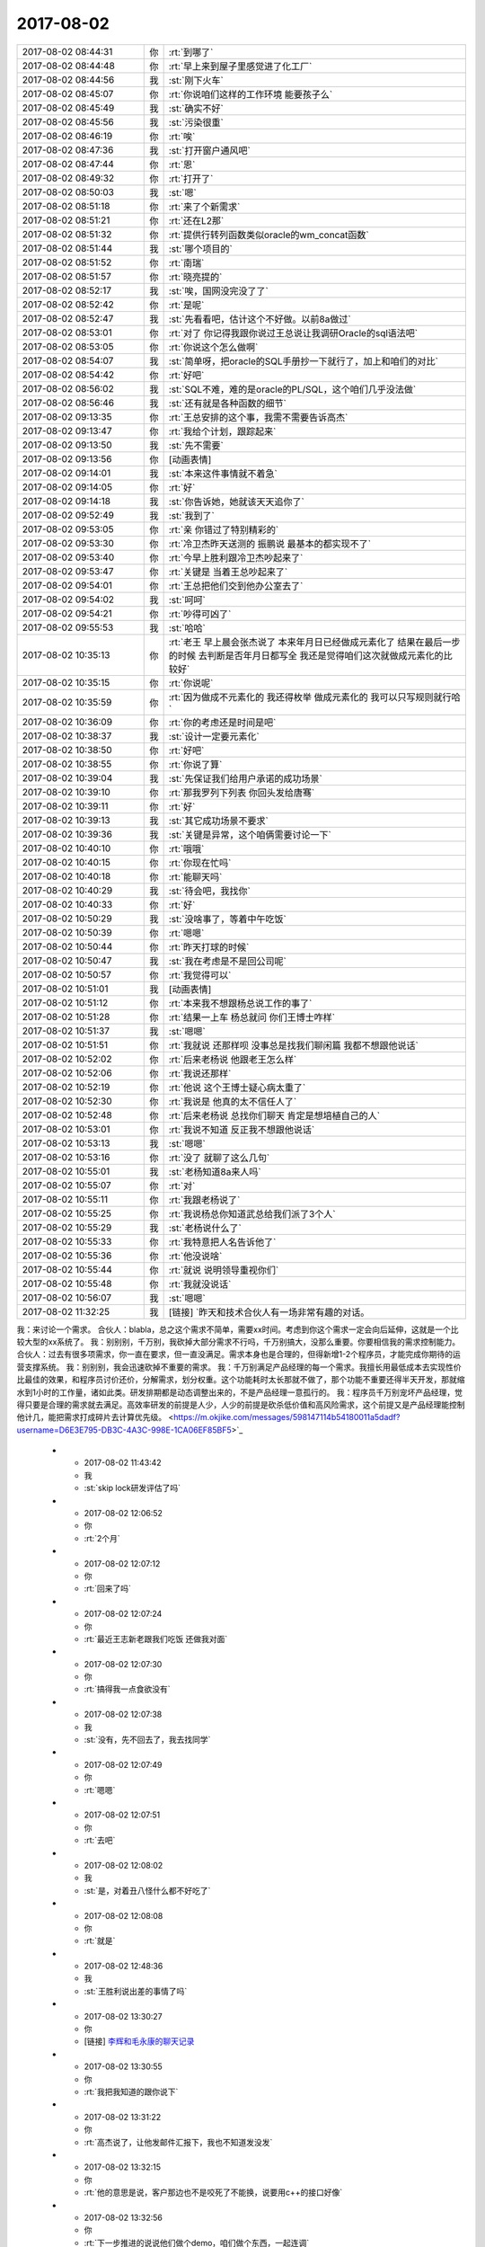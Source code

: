 2017-08-02
-------------

.. list-table::
   :widths: 25, 1, 60

   * - 2017-08-02 08:44:31
     - 你
     - :rt:`到哪了`
   * - 2017-08-02 08:44:48
     - 你
     - :rt:`早上来到屋子里感觉进了化工厂`
   * - 2017-08-02 08:44:56
     - 我
     - :st:`刚下火车`
   * - 2017-08-02 08:45:07
     - 你
     - :rt:`你说咱们这样的工作环境 能要孩子么`
   * - 2017-08-02 08:45:49
     - 我
     - :st:`确实不好`
   * - 2017-08-02 08:45:56
     - 我
     - :st:`污染很重`
   * - 2017-08-02 08:46:19
     - 你
     - :rt:`唉`
   * - 2017-08-02 08:47:36
     - 我
     - :st:`打开窗户通风吧`
   * - 2017-08-02 08:47:44
     - 你
     - :rt:`恩`
   * - 2017-08-02 08:49:32
     - 你
     - :rt:`打开了`
   * - 2017-08-02 08:50:03
     - 我
     - :st:`嗯`
   * - 2017-08-02 08:51:18
     - 你
     - :rt:`来了个新需求`
   * - 2017-08-02 08:51:21
     - 你
     - :rt:`还在L2那`
   * - 2017-08-02 08:51:32
     - 你
     - :rt:`提供行转列函数类似oracle的wm_concat函数`
   * - 2017-08-02 08:51:44
     - 我
     - :st:`哪个项目的`
   * - 2017-08-02 08:51:52
     - 你
     - :rt:`南瑞`
   * - 2017-08-02 08:51:57
     - 你
     - :rt:`晓亮提的`
   * - 2017-08-02 08:52:17
     - 我
     - :st:`唉，国网没完没了了`
   * - 2017-08-02 08:52:42
     - 你
     - :rt:`是呢`
   * - 2017-08-02 08:52:47
     - 我
     - :st:`先看看吧，估计这个不好做。以前8a做过`
   * - 2017-08-02 08:53:01
     - 你
     - :rt:`对了 你记得我跟你说过王总说让我调研Oracle的sql语法吧`
   * - 2017-08-02 08:53:05
     - 你
     - :rt:`你说这个怎么做啊`
   * - 2017-08-02 08:54:07
     - 我
     - :st:`简单呀，把oracle的SQL手册抄一下就行了，加上和咱们的对比`
   * - 2017-08-02 08:54:42
     - 你
     - :rt:`好吧`
   * - 2017-08-02 08:56:02
     - 我
     - :st:`SQL不难，难的是oracle的PL/SQL，这个咱们几乎没法做`
   * - 2017-08-02 08:56:46
     - 我
     - :st:`还有就是各种函数的细节`
   * - 2017-08-02 09:13:35
     - 你
     - :rt:`王总安排的这个事，我需不需要告诉高杰`
   * - 2017-08-02 09:13:47
     - 你
     - :rt:`我给个计划，跟踪起来`
   * - 2017-08-02 09:13:50
     - 我
     - :st:`先不需要`
   * - 2017-08-02 09:13:56
     - 你
     - [动画表情]
   * - 2017-08-02 09:14:01
     - 我
     - :st:`本来这件事情就不着急`
   * - 2017-08-02 09:14:05
     - 你
     - :rt:`好`
   * - 2017-08-02 09:14:18
     - 我
     - :st:`你告诉她，她就该天天追你了`
   * - 2017-08-02 09:52:49
     - 我
     - :st:`我到了`
   * - 2017-08-02 09:53:05
     - 你
     - :rt:`亲 你错过了特别精彩的`
   * - 2017-08-02 09:53:30
     - 你
     - :rt:`冷卫杰昨天送测的 振鹏说 最基本的都实现不了`
   * - 2017-08-02 09:53:40
     - 你
     - :rt:`今早上胜利跟冷卫杰吵起来了`
   * - 2017-08-02 09:53:47
     - 你
     - :rt:`关键是 当着王总吵起来了`
   * - 2017-08-02 09:54:01
     - 你
     - :rt:`王总把他们交到他办公室去了`
   * - 2017-08-02 09:54:02
     - 我
     - :st:`呵呵`
   * - 2017-08-02 09:54:21
     - 你
     - :rt:`吵得可凶了`
   * - 2017-08-02 09:55:53
     - 我
     - :st:`哈哈`
   * - 2017-08-02 10:35:13
     - 你
     - :rt:`老王 早上晨会张杰说了 本来年月日已经做成元素化了 结果在最后一步的时候 去判断是否年月日都写全 我还是觉得咱们这次就做成元素化的比较好`
   * - 2017-08-02 10:35:15
     - 你
     - :rt:`你说呢`
   * - 2017-08-02 10:35:59
     - 你
     - :rt:`因为做成不元素化的 我还得枚举 做成元素化的 我可以只写规则就行哈`
   * - 2017-08-02 10:36:09
     - 你
     - :rt:`你的考虑还是时间是吧`
   * - 2017-08-02 10:38:37
     - 我
     - :st:`设计一定要元素化`
   * - 2017-08-02 10:38:50
     - 你
     - :rt:`好吧`
   * - 2017-08-02 10:38:55
     - 你
     - :rt:`你说了算`
   * - 2017-08-02 10:39:04
     - 我
     - :st:`先保证我们给用户承诺的成功场景`
   * - 2017-08-02 10:39:10
     - 你
     - :rt:`那我罗列下列表 你回头发给唐骞`
   * - 2017-08-02 10:39:11
     - 你
     - :rt:`好`
   * - 2017-08-02 10:39:13
     - 我
     - :st:`其它成功场景不要求`
   * - 2017-08-02 10:39:36
     - 我
     - :st:`关键是异常，这个咱俩需要讨论一下`
   * - 2017-08-02 10:40:10
     - 你
     - :rt:`哦哦`
   * - 2017-08-02 10:40:15
     - 你
     - :rt:`你现在忙吗`
   * - 2017-08-02 10:40:18
     - 你
     - :rt:`能聊天吗`
   * - 2017-08-02 10:40:29
     - 我
     - :st:`待会吧，我找你`
   * - 2017-08-02 10:40:33
     - 你
     - :rt:`好`
   * - 2017-08-02 10:50:29
     - 我
     - :st:`没啥事了，等着中午吃饭`
   * - 2017-08-02 10:50:39
     - 你
     - :rt:`嗯嗯`
   * - 2017-08-02 10:50:44
     - 你
     - :rt:`昨天打球的时候`
   * - 2017-08-02 10:50:47
     - 我
     - :st:`我在考虑是不是回公司呢`
   * - 2017-08-02 10:50:57
     - 你
     - :rt:`我觉得可以`
   * - 2017-08-02 10:51:01
     - 我
     - [动画表情]
   * - 2017-08-02 10:51:12
     - 你
     - :rt:`本来我不想跟杨总说工作的事了`
   * - 2017-08-02 10:51:28
     - 你
     - :rt:`结果一上车 杨总就问 你们王博士咋样`
   * - 2017-08-02 10:51:37
     - 我
     - :st:`嗯嗯`
   * - 2017-08-02 10:51:51
     - 你
     - :rt:`我就说 还那样呗 没事总是找我们聊闲篇 我都不想跟他说话`
   * - 2017-08-02 10:52:02
     - 你
     - :rt:`后来老杨说 他跟老王怎么样`
   * - 2017-08-02 10:52:06
     - 你
     - :rt:`我说还那样`
   * - 2017-08-02 10:52:19
     - 你
     - :rt:`他说 这个王博士疑心病太重了`
   * - 2017-08-02 10:52:30
     - 你
     - :rt:`我说是 他真的太不信任人了`
   * - 2017-08-02 10:52:48
     - 你
     - :rt:`后来老杨说 总找你们聊天 肯定是想培植自己的人`
   * - 2017-08-02 10:53:01
     - 你
     - :rt:`我说不知道 反正我不想跟他说话`
   * - 2017-08-02 10:53:13
     - 我
     - :st:`嗯嗯`
   * - 2017-08-02 10:53:16
     - 你
     - :rt:`没了 就聊了这么几句`
   * - 2017-08-02 10:55:01
     - 我
     - :st:`老杨知道8a来人吗`
   * - 2017-08-02 10:55:07
     - 你
     - :rt:`对`
   * - 2017-08-02 10:55:11
     - 你
     - :rt:`我跟老杨说了`
   * - 2017-08-02 10:55:25
     - 你
     - :rt:`我说杨总你知道武总给我们派了3个人`
   * - 2017-08-02 10:55:29
     - 我
     - :st:`老杨说什么了`
   * - 2017-08-02 10:55:33
     - 你
     - :rt:`我特意把人名告诉他了`
   * - 2017-08-02 10:55:36
     - 你
     - :rt:`他没说啥`
   * - 2017-08-02 10:55:44
     - 你
     - :rt:`就说 说明领导重视你们`
   * - 2017-08-02 10:55:48
     - 你
     - :rt:`我就没说话`
   * - 2017-08-02 10:56:07
     - 我
     - :st:`嗯嗯`
   * - 2017-08-02 11:32:25
     - 我
     - [链接] `昨天和技术合伙人有一场非常有趣的对话。
我：来讨论一个需求。
合伙人：blabla，总之这个需求不简单，需要xx时间。考虑到你这个需求一定会向后延伸，这就是一个比较大型的xx系统了。
我：别别别，千万别，我砍掉大部分需求不行吗，千万别搞大，没那么重要。你要相信我的需求控制能力。
合伙人：过去有很多项需求，你一直在要求，但一直没满足。需求本身也是合理的，但得新增1-2个程序员，才能完成你期待的运营支撑系统。
我：别别别，我会迅速砍掉不重要的需求。
我：千万别满足产品经理的每一个需求。我擅长用最低成本去实现性价比最佳的效果，和程序员讨价还价，分解需求，划分权重。这个功能耗时太长那就不做了，那个功能不重要还得半天开发，那就缩水到1小时的工作量，诸如此类。研发排期都是动态调整出来的，不是产品经理一意孤行的。
我：程序员千万别宠坏产品经理，觉得只要是合理的需求就去满足。高效率研发的前提是人少，人少的前提是砍杀低价值和高风险需求，这个前提又是产品经理能控制他计几，能把需求打成碎片去计算优先级。 <https://m.okjike.com/messages/598147114b54180011a5dadf?username=D6E3E795-DB3C-4A3C-998E-1CA06EF85BF5>`_
   * - 2017-08-02 11:43:42
     - 我
     - :st:`skip lock研发评估了吗`
   * - 2017-08-02 12:06:52
     - 你
     - :rt:`2个月`
   * - 2017-08-02 12:07:12
     - 你
     - :rt:`回来了吗`
   * - 2017-08-02 12:07:24
     - 你
     - :rt:`最近王志新老跟我们吃饭 还做我对面`
   * - 2017-08-02 12:07:30
     - 你
     - :rt:`搞得我一点食欲没有`
   * - 2017-08-02 12:07:38
     - 我
     - :st:`没有，先不回去了，我去找同学`
   * - 2017-08-02 12:07:49
     - 你
     - :rt:`嗯嗯`
   * - 2017-08-02 12:07:51
     - 你
     - :rt:`去吧`
   * - 2017-08-02 12:08:02
     - 我
     - :st:`是，对着丑八怪什么都不好吃了`
   * - 2017-08-02 12:08:08
     - 你
     - :rt:`就是`
   * - 2017-08-02 12:48:36
     - 我
     - :st:`王胜利说出差的事情了吗`
   * - 2017-08-02 13:30:27
     - 你
     - [链接] `李辉和毛永康的聊天记录 <https://support.weixin.qq.com/cgi-bin/mmsupport-bin/readtemplate?t=page/favorite_record__w_unsupport>`_
   * - 2017-08-02 13:30:55
     - 你
     - :rt:`我把我知道的跟你说下`
   * - 2017-08-02 13:31:22
     - 你
     - :rt:`高杰说了，让他发邮件汇报下，我也不知道发没发`
   * - 2017-08-02 13:32:15
     - 你
     - :rt:`他的意思是说，客户那边也不是咬死了不能换，说要用c++的接口好像`
   * - 2017-08-02 13:32:56
     - 你
     - :rt:`下一步推进的说说他们做个demo，咱们做个东西，一起连调`
   * - 2017-08-02 13:33:13
     - 你
     - :rt:`用户那边用的sql都特别简单`
   * - 2017-08-02 13:33:30
     - 你
     - :rt:`就是增删改`
   * - 2017-08-02 13:34:17
     - 你
     - :rt:`用户用的是win7 64位版本，看发哪个版本给他们`
   * - 2017-08-02 13:34:21
     - 我
     - :st:`嗯嗯`
   * - 2017-08-02 13:34:34
     - 你
     - :rt:`他应该会汇报的`
   * - 2017-08-02 13:34:47
     - 我
     - :st:`好的`
   * - 2017-08-02 13:35:07
     - 你
     - :rt:`还说时间是一个月左右，我问他他承诺了没有，他说的模棱两可`
   * - 2017-08-02 13:35:39
     - 你
     - :rt:`没提oo4o以及gci的啥事情`
   * - 2017-08-02 13:35:49
     - 你
     - :rt:`所以我也没听懂`
   * - 2017-08-02 13:37:58
     - 我
     - :st:`没事，就是派谁做的问题，一个月差不多`
   * - 2017-08-02 13:38:13
     - 我
     - :st:`现在就是没人做，而且需要出差`
   * - 2017-08-02 13:39:09
     - 我
     - :st:`中车modbus的事情有人提吗`
   * - 2017-08-02 13:39:24
     - 你
     - :rt:`没有`
   * - 2017-08-02 13:39:29
     - 我
     - :st:`👌`
   * - 2017-08-02 13:39:33
     - 你
     - :rt:`他没说出差`
   * - 2017-08-02 13:39:37
     - 我
     - :st:`那就没啥事了`
   * - 2017-08-02 13:40:35
     - 你
     - :rt:`8a的人过来了`
   * - 2017-08-02 13:42:44
     - 我
     - :st:`嗯嗯`
   * - 2017-08-02 13:42:51
     - 我
     - :st:`坐哪了`
   * - 2017-08-02 13:43:00
     - 你
     - :rt:`不知道`
   * - 2017-08-02 13:43:07
     - 你
     - :rt:`没注意`
   * - 2017-08-02 13:43:12
     - 我
     - :st:`嗯`
   * - 2017-08-02 13:45:07
     - 我
     - :st:`你还在测to date吗`
   * - 2017-08-02 13:46:07
     - 你
     - :rt:`不测了啊`
   * - 2017-08-02 13:46:49
     - 我
     - :st:`聊会天吧`
   * - 2017-08-02 13:52:19
     - 你
     - :rt:`好啊`
   * - 2017-08-02 13:52:31
     - 你
     - :rt:`聊会吧`
   * - 2017-08-02 13:52:53
     - 你
     - :rt:`刚才老冷找我问问题了`
   * - 2017-08-02 13:54:10
     - 我
     - :st:`嗯嗯`
   * - 2017-08-02 13:54:21
     - 你
     - :rt:`你不是去你同学那了`
   * - 2017-08-02 13:54:27
     - 我
     - [链接] `人可以刻意选择欢乐 <http://mp.weixin.qq.com/s?__biz=MzAxNDU3MzI5OA==&mid=2651964765&idx=1&sn=69d74f243d819d5cc2288941f224d089&chksm=80742ec0b703a7d6eb32c902d791fe5ef30df3d5be81a18faed6a0384c29a758063f21d54677&scene=0#rd>`_
   * - 2017-08-02 13:54:28
     - 我
     - :st:`你看看这个`
   * - 2017-08-02 13:54:41
     - 我
     - :st:`地铁上呢`
   * - 2017-08-02 13:56:21
     - 你
     - :rt:`恩 看完了`
   * - 2017-08-02 13:57:31
     - 我
     - :st:`先说你觉得他说的有理吗`
   * - 2017-08-02 13:58:59
     - 你
     - :rt:`有道理`
   * - 2017-08-02 14:00:21
     - 我
     - :st:`嗯嗯，其实她说的就是中国古典哲学里面强调的东西`
   * - 2017-08-02 14:00:32
     - 你
     - :rt:`是吧`
   * - 2017-08-02 14:00:39
     - 我
     - :st:`重思想轻欲望`
   * - 2017-08-02 14:00:44
     - 你
     - :rt:`恩`
   * - 2017-08-02 14:00:51
     - 你
     - :rt:`欲望没有止境`
   * - 2017-08-02 14:01:02
     - 我
     - :st:`是`
   * - 2017-08-02 14:01:26
     - 你
     - :rt:`所以不看透欲望必然成为欲望的奴隶`
   * - 2017-08-02 14:01:33
     - 我
     - :st:`没错`
   * - 2017-08-02 14:01:52
     - 你
     - :rt:`我知道你发我这篇文章想教我什么`
   * - 2017-08-02 14:02:01
     - 我
     - :st:`你说说`
   * - 2017-08-02 14:02:02
     - 你
     - :rt:`你让我做瑜伽`
   * - 2017-08-02 14:02:09
     - 我
     - :st:`哈哈，不是啦`
   * - 2017-08-02 14:02:19
     - 你
     - :rt:`不是 不是`
   * - 2017-08-02 14:02:21
     - 你
     - :rt:`我没说完呢`
   * - 2017-08-02 14:02:25
     - 我
     - :st:`嗯嗯`
   * - 2017-08-02 14:03:18
     - 你
     - :rt:`你是想让我体验一下精神世界`
   * - 2017-08-02 14:03:32
     - 你
     - :rt:`弱化一切身体触觉`
   * - 2017-08-02 14:03:38
     - 我
     - :st:`嗯`
   * - 2017-08-02 14:03:42
     - 你
     - :rt:`把精神集中到精神上`
   * - 2017-08-02 14:04:08
     - 我
     - :st:`嗯`
   * - 2017-08-02 14:04:12
     - 你
     - :rt:`这样做的极限结果我给你举几个例子`
   * - 2017-08-02 14:04:18
     - 我
     - :st:`好呀`
   * - 2017-08-02 14:04:29
     - 你
     - :rt:`比如天气特别热 或者身体由于创伤很疼`
   * - 2017-08-02 14:05:23
     - 你
     - :rt:`如果能够把自己进去瑜伽的状态 或者是冥想的状态 我就成了他我 触觉就变得没有那么清晰`
   * - 2017-08-02 14:05:31
     - 你
     - :rt:`至少可以减轻点痛苦吧`
   * - 2017-08-02 14:05:36
     - 我
     - :st:`嗯嗯`
   * - 2017-08-02 14:06:07
     - 你
     - :rt:`还有就是 把我变成他我 可以帮助我找第三者视角`
   * - 2017-08-02 14:06:30
     - 我
     - :st:`嗯嗯`
   * - 2017-08-02 14:06:42
     - 我
     - :st:`还有吗`
   * - 2017-08-02 14:07:30
     - 你
     - :rt:`没了`
   * - 2017-08-02 14:07:57
     - 我
     - :st:`嗯，基本上和你现在的认知程度相符`
   * - 2017-08-02 14:08:08
     - 我
     - :st:`我说说我看见的吧`
   * - 2017-08-02 14:08:13
     - 你
     - :rt:`好`
   * - 2017-08-02 14:08:27
     - 我
     - :st:`首先关注的是快乐`
   * - 2017-08-02 14:08:54
     - 我
     - :st:`其次是生活在精神领域`
   * - 2017-08-02 14:09:28
     - 我
     - :st:`也就是说在精神领域可以做自己喜欢的事情，从而给自己带来快乐`
   * - 2017-08-02 14:09:36
     - 你
     - :rt:`哦`
   * - 2017-08-02 14:10:06
     - 我
     - :st:`也正是因为从精神领域就可以获得快乐，从欲望获得快乐就不那么重要了`
   * - 2017-08-02 14:10:30
     - 我
     - :st:`这需要长期的修行`
   * - 2017-08-02 14:11:06
     - 我
     - :st:`你说的是这个在低维度的一个投影`
   * - 2017-08-02 14:11:57
     - 我
     - :st:`那种冥想的快乐你应该是体会过的`
   * - 2017-08-02 14:13:48
     - 你
     - :rt:`不是很清晰`
   * - 2017-08-02 14:14:36
     - 你
     - :rt:`你说通过满足欲望得到快乐的方式 为什么不好`
   * - 2017-08-02 14:15:02
     - 你
     - :rt:`无止境对吗`
   * - 2017-08-02 14:15:13
     - 你
     - :rt:`不受控`
   * - 2017-08-02 14:15:46
     - 我
     - :st:`对`
   * - 2017-08-02 14:16:07
     - 你
     - :rt:`而且并不是什么欲望都能得到满足`
   * - 2017-08-02 14:16:21
     - 我
     - :st:`没错`
   * - 2017-08-02 14:16:33
     - 你
     - :rt:`明白了`
   * - 2017-08-02 14:18:20
     - 我
     - :st:`满足欲望只能获得低级的快乐`
   * - 2017-08-02 14:19:25
     - 你
     - :rt:`低级怎么理解`
   * - 2017-08-02 14:21:12
     - 我
     - :st:`就像人的神经活动，低级的只能做一些简单的，高级的是复杂的`
   * - 2017-08-02 14:21:32
     - 你
     - :rt:`嗯嗯`
   * - 2017-08-02 14:21:52
     - 我
     - :st:`需求金字塔下面的就是低级的`
   * - 2017-08-02 14:21:57
     - 你
     - :rt:`恩`
   * - 2017-08-02 14:21:58
     - 你
     - :rt:`是`
   * - 2017-08-02 14:22:14
     - 你
     - :rt:`你看 王总喜欢别人拍马屁`
   * - 2017-08-02 14:22:38
     - 你
     - :rt:`因为拍马屁能够满足他受人尊重 认可的需求`
   * - 2017-08-02 14:22:43
     - 我
     - :st:`嗯`
   * - 2017-08-02 14:22:47
     - 你
     - :rt:`而你 就不需要`
   * - 2017-08-02 14:23:21
     - 你
     - :rt:`因为被人尊重 认可已经不会让你获得像他那么多的快乐`
   * - 2017-08-02 14:23:27
     - 我
     - :st:`是`
   * - 2017-08-02 14:23:33
     - 你
     - :rt:`你追求的是更高层次的快乐 对不对`
   * - 2017-08-02 14:23:54
     - 我
     - :st:`是的`
   * - 2017-08-02 14:24:12
     - 我
     - :st:`说说你吧，你现在追求的是什么快乐`
   * - 2017-08-02 14:24:39
     - 你
     - :rt:`我觉得 我还没有财务自由到只追求精神快乐的程度`
   * - 2017-08-02 14:25:11
     - 你
     - :rt:`我现在还是觉得 欲望能够满足 是件特别快乐 幸福的事`
   * - 2017-08-02 14:25:20
     - 我
     - :st:`哈哈，财务自由不是只追求精神快乐的前提。我也没有财务自由`
   * - 2017-08-02 14:25:28
     - 我
     - :st:`嗯嗯`
   * - 2017-08-02 14:25:29
     - 你
     - :rt:`哈哈`
   * - 2017-08-02 14:25:47
     - 你
     - :rt:`但是 我现在会用精神控制自己减轻痛苦`
   * - 2017-08-02 14:26:00
     - 你
     - :rt:`我从精神层面获得的快乐还是有限的`
   * - 2017-08-02 14:26:04
     - 我
     - :st:`嗯嗯`
   * - 2017-08-02 14:26:17
     - 你
     - :rt:`而且还会经历漫长的痛苦 才会获得一点点顿悟的快乐`
   * - 2017-08-02 14:26:35
     - 我
     - :st:`你现在还是被动的，把精神当成一种工具而不是道`
   * - 2017-08-02 14:26:43
     - 你
     - :rt:`等我顿悟了 发现 周围还是会有很多 比我早悟出这些道理的人`
   * - 2017-08-02 14:27:13
     - 你
     - :rt:`其实 换个角度想`
   * - 2017-08-02 14:27:54
     - 你
     - :rt:`本来我会发脾气 或者 悲伤 难过 愤怒的情绪 都变得平静 也是幸福的一种表现`
   * - 2017-08-02 14:28:14
     - 你
     - :rt:`而且我能看到我周围很多人 因为没有看透 依然悲伤 痛苦 愤怒`
   * - 2017-08-02 14:28:16
     - 你
     - :rt:`哈哈`
   * - 2017-08-02 14:28:30
     - 你
     - :rt:`昨天小宁 就找我了 跟他对象吵架了`
   * - 2017-08-02 14:29:41
     - 我
     - :st:`哦`
   * - 2017-08-02 15:08:43
     - 你
     - :rt:`这旭明咋搞得 PBC拖到现在`
   * - 2017-08-02 15:08:48
     - 你
     - :rt:`点名批评了都`
   * - 2017-08-02 15:09:55
     - 我
     - :st:`谁批评的`
   * - 2017-08-02 15:10:19
     - 你
     - :rt:`群里刘畅把名单贴出来了`
   * - 2017-08-02 15:10:35
     - 我
     - :st:`哦`
   * - 2017-08-02 15:11:21
     - 你
     - :rt:`这个刘畅 真是够了`
   * - 2017-08-02 16:44:08
     - 我
     - :st:`亲，忙啥呢？我出来了`
   * - 2017-08-02 17:47:04
     - 你
     - :rt:`刚才评审`
   * - 2017-08-02 17:47:10
     - 你
     - :rt:`我一会给你打电话`
   * - 2017-08-02 17:47:33
     - 我
     - [动画表情]
   * - 2017-08-02 18:13:21
     - 我
     - :st:`上车了`
   * - 2017-08-02 18:13:47
     - 你
     - :rt:`恩`
   * - 2017-08-02 18:14:01
     - 你
     - :rt:`我跟你说下我今天评审的时候 又跟王胜利吵起来了`
   * - 2017-08-02 18:14:44
     - 我
     - :st:`简直了，这个人是不是有毛病，一天吵两架`
   * - 2017-08-02 18:15:28
     - 你
     - :rt:`由问题分析可知，国网南瑞项目的用户需求为：8s在现有基础上支持，列数据写入（更新）空字符串时，对其进行查询的结果与写入（更新）null值时保持一致。
       ➢	支持的数据类型：varchar、char；
       ➢	支持的操作：insert、update；
       ➢	支持的查询方式：is null 、is not null。`
   * - 2017-08-02 18:15:33
     - 你
     - :rt:`这个是用需部分`
   * - 2017-08-02 18:15:51
     - 我
     - :st:`嗯嗯`
   * - 2017-08-02 18:16:04
     - 你
     - :rt:`然后他问 nchar做吗`
   * - 2017-08-02 18:16:14
     - 你
     - :rt:`insert ....select 做吗`
   * - 2017-08-02 18:16:22
     - 你
     - :rt:`然后就开始了漫长的讨论`
   * - 2017-08-02 18:16:37
     - 我
     - :st:`嗯`
   * - 2017-08-02 18:16:50
     - 你
     - :rt:`我说这个涉及向下兼容问题  我给不出答案`
   * - 2017-08-02 18:16:54
     - 你
     - :rt:`不属于需求范畴`
   * - 2017-08-02 18:17:00
     - 你
     - :rt:`今天王总也参加了`
   * - 2017-08-02 18:17:02
     - 我
     - :st:`嗯`
   * - 2017-08-02 18:17:25
     - 你
     - :rt:`然后他就一直说 要做成一样的`
   * - 2017-08-02 18:17:32
     - 你
     - :rt:`我说我定不了`
   * - 2017-08-02 18:17:48
     - 我
     - :st:`嗯`
   * - 2017-08-02 18:17:52
     - 你
     - :rt:`我说你想做成一样的 你可以给建议 我不负责回答`
   * - 2017-08-02 18:18:26
     - 你
     - :rt:`我说了 你想做成一样的 那是你实现成那个样子 不是用户需求 用户需求就是我写的这些`
   * - 2017-08-02 18:18:34
     - 你
     - :rt:`就是一直吵一直吵`
   * - 2017-08-02 18:18:48
     - 你
     - :rt:`王总是向着我说的`
   * - 2017-08-02 18:18:59
     - 我
     - :st:`嗯嗯，这样好`
   * - 2017-08-02 18:19:23
     - 你
     - :rt:`后来就这么散了`
   * - 2017-08-02 18:19:29
     - 你
     - :rt:`我就找王总去了`
   * - 2017-08-02 18:19:35
     - 你
     - :rt:`就这事告他状`
   * - 2017-08-02 18:19:40
     - 我
     - :st:`嗯嗯`
   * - 2017-08-02 18:19:58
     - 你
     - :rt:`跟王总说了好多`
   * - 2017-08-02 18:20:54
     - 你
     - :rt:`我说按产品还是项目这个决策要考虑很多因素 研发的实现难度很大分量的考虑因素 实现简单还是难我需求没能力绝对 给不出建议 这个事情以后不在需求评审的时候讨论`
   * - 2017-08-02 18:22:59
     - 我
     - :st:`嗯嗯，说得好`
   * - 2017-08-02 18:23:10
     - 你
     - :rt:`我跟王总说 每次他都这样 我觉得这不做事 这是政治`
   * - 2017-08-02 18:23:18
     - 你
     - :rt:`他浪费的是大家的时间`
   * - 2017-08-02 18:23:34
     - 我
     - :st:`哈哈，你一下就说到点上了`
   * - 2017-08-02 18:23:46
     - 我
     - :st:`王总说什么了`
   * - 2017-08-02 18:24:03
     - 你
     - :rt:`王总说 是`
   * - 2017-08-02 18:24:07
     - 你
     - :rt:`让我写封邮件`
   * - 2017-08-02 18:24:15
     - 你
     - :rt:`说下次在周一会上会说`
   * - 2017-08-02 18:24:19
     - 我
     - :st:`嗯嗯`
   * - 2017-08-02 18:24:22
     - 你
     - :rt:`我到不寄希望于他能做什么`
   * - 2017-08-02 18:24:31
     - 你
     - :rt:`我就说 这个王胜利就是没事找事`
   * - 2017-08-02 18:24:35
     - 你
     - :rt:`一上来就是找事的`
   * - 2017-08-02 18:24:48
     - 你
     - :rt:`你没看到他那个态度`
   * - 2017-08-02 18:25:07
     - 你
     - :rt:`需求评审 在现状描述的时候就挑刺`
   * - 2017-08-02 18:25:10
     - 我
     - :st:`是`
   * - 2017-08-02 18:25:31
     - 你
     - :rt:`你知道挑啥次不`
   * - 2017-08-02 18:25:53
     - 你
     - :rt:`需求写的 null键入的时候就行 复制粘贴就不行 就变成单引号`
   * - 2017-08-02 18:26:06
     - 你
     - :rt:`他说不信 要抓sql来看`
   * - 2017-08-02 18:26:18
     - 你
     - :rt:`我说这个就是这样的 一线说的现状`
   * - 2017-08-02 18:26:41
     - 我
     - :st:`嗯嗯`
   * - 2017-08-02 18:26:56
     - 你
     - :rt:`他不信 要看sql`
   * - 2017-08-02 18:27:18
     - 你
     - :rt:`后来说服他信了 他又说这个是UI的bug`
   * - 2017-08-02 18:27:21
     - 你
     - :rt:`不是数据库的`
   * - 2017-08-02 18:27:34
     - 我
     - [动画表情]
   * - 2017-08-02 18:28:04
     - 你
     - :rt:`让我确认是不是ui的bug  是的话让用户改`
   * - 2017-08-02 18:28:20
     - 你
     - :rt:`我说可以`
   * - 2017-08-02 18:28:27
     - 你
     - :rt:`我刚才跟晓亮确认了`
   * - 2017-08-02 18:28:39
     - 你
     - :rt:`晓亮说这个就是UI的bug但是人家就是不该`
   * - 2017-08-02 18:28:50
     - 你
     - :rt:`就非得让数据库改`
   * - 2017-08-02 18:28:57
     - 你
     - :rt:`一会我发邮件回复`
   * - 2017-08-02 18:29:05
     - 我
     - :st:`哈哈，那就让王胜利去说服人家吧`
   * - 2017-08-02 18:29:52
     - 你
     - :rt:`一回 我就回复`
   * - 2017-08-02 18:30:02
     - 你
     - :rt:`别的就没啥了`
   * - 2017-08-02 18:30:05
     - 你
     - :rt:`就这么点事`
   * - 2017-08-02 18:30:32
     - 我
     - :st:`嗯嗯，以后咱们得想想办法了`
   * - 2017-08-02 18:30:50
     - 我
     - :st:`其实王胜利翻来覆去也就是这几招`
   * - 2017-08-02 18:31:13
     - 你
     - :rt:`这些问题从始至终 张杰就没说话 张杰也没问题`
   * - 2017-08-02 18:31:20
     - 你
     - :rt:`还向着我说了两句`
   * - 2017-08-02 18:31:21
     - 我
     - :st:`咱们以后得有准备，省得让他在那瞎说`
   * - 2017-08-02 18:31:23
     - 你
     - :rt:`就是他`
   * - 2017-08-02 18:31:31
     - 我
     - :st:`嗯嗯`
   * - 2017-08-02 18:34:24
     - 我
     - :st:`今天早上他们吵架的事，后来王总说了吗`
   * - 2017-08-02 18:34:31
     - 你
     - :rt:`没有`
   * - 2017-08-02 18:34:38
     - 你
     - :rt:`冷卫杰也是怂货`
   * - 2017-08-02 18:34:49
     - 我
     - :st:`是`
   * - 2017-08-02 18:34:50
     - 你
     - :rt:`一劝和就好了`
   * - 2017-08-02 18:35:26
     - 我
     - :st:`不过这么一折腾，倒是大家都知道王胜利是什么样的了`
   * - 2017-08-02 18:35:41
     - 你
     - :rt:`唉`
   * - 2017-08-02 18:36:20
     - 我
     - :st:`高杰没说什么吗`
   * - 2017-08-02 18:38:17
     - 你
     - :rt:`他说啥啊`
   * - 2017-08-02 18:38:31
     - 你
     - :rt:`他啥也说不到点子上 根本插不上话`
   * - 2017-08-02 18:38:44
     - 我
     - :st:`😄`
   * - 2017-08-02 18:39:38
     - 我
     - :st:`其实她除了计划，什么也管不了，所以就要求大家不论事情大小都要有计划`
   * - 2017-08-02 18:40:07
     - 我
     - :st:`昨天刘辉还和我抱怨高杰瞎管呢`
   * - 2017-08-02 18:40:19
     - 你
     - :rt:`是吧`
   * - 2017-08-02 18:40:33
     - 你
     - :rt:`但是刘辉当着王总的面 总是夸高杰`
   * - 2017-08-02 18:40:51
     - 我
     - :st:`刘辉那是一个人精`
   * - 2017-08-02 18:41:03
     - 你
     - :rt:`恩`
   * - 2017-08-02 18:41:17
     - 你
     - :rt:`我觉得刘辉对我可好了 是不是你给他管的迷魂汤`
   * - 2017-08-02 18:41:58
     - 我
     - :st:`😄，这个可真没有。是你自己的魅力和能力征服了他`
   * - 2017-08-02 18:42:52
     - 你
     - :rt:`真的假的`
   * - 2017-08-02 18:42:58
     - 你
     - :rt:`我跟他接触并不多`
   * - 2017-08-02 18:43:10
     - 我
     - :st:`当然是真的啦`
   * - 2017-08-02 18:43:32
     - 我
     - :st:`我和他没怎么说过你`
   * - 2017-08-02 18:43:39
     - 你
     - :rt:`啊`
   * - 2017-08-02 18:43:48
     - 你
     - :rt:`那估计是他们那边的人说过`
   * - 2017-08-02 18:43:53
     - 我
     - :st:`嗯嗯`
   * - 2017-08-02 18:44:03
     - 你
     - :rt:`我是觉得他对我很认可 只是对需求的存在很认可`
   * - 2017-08-02 18:44:52
     - 我
     - :st:`这倒是，咱们现在比dsd做的好得多，刘辉说过很多次咱们像个干事的样子`
   * - 2017-08-02 18:45:06
     - 你
     - :rt:`是吧`
   * - 2017-08-02 18:45:28
     - 我
     - :st:`再说咱们需求从来没有掉过链子`
   * - 2017-08-02 18:45:59
     - 你
     - :rt:`就是`
   * - 2017-08-02 18:46:17
     - 我
     - :st:`dsd那边才乱呢`
   * - 2017-08-02 18:46:35
     - 你
     - :rt:`是吧`
   * - 2017-08-02 18:47:01
     - 我
     - :st:`他们就没有正式的需求`
   * - 2017-08-02 18:47:44
     - 我
     - :st:`下车了`
   * - 2017-08-02 18:47:50
     - 你
     - :rt:`嗯嗯`
   * - 2017-08-02 19:09:58
     - 你
     - :rt:`各位，好，
       对于问题列表的问题一确认结果如下：现状就是需求文档中现状描述的行为，D5000知道是界面设计的不完善，但是不接受改应用，必须要8s兼容Oracle、达梦的行为。如果有异议可去南京拒绝需求。
       另外，
       对于争议较大的开发范围问题（是按照产品开发还是项目开发）：这个决策需要综合考虑很多因素，比如：用户真实的需求范围、研发实现的难度及时间、一线对feature要求的紧急程度等，决策一定是权衡各因素给出的结果。
       作为需求方，只能提供用户真实的需求，并对需求的正确性负责，其他的信息获取不到。同时，需求作为流程三方中的1/3，视角难免单一，做产品级决策很可能误导研发及测试。因此，对于开发范围的问题，需求方不负责给出决策。
       对于评审的效率问题：评审会评的是流程中下一级对上一级的符合程度，落实到用需，评审的是需求分析是否正确，是否为用户真实需求。与此目标不相关的开发范围问题等，可会后讨论，尽量不占用大家时间。请各位评委明确评审目标，提高评审效率。`
   * - 2017-08-02 19:11:19
     - 你
     - :rt:`这么说行不`
   * - 2017-08-02 19:11:37
     - 我
     - :st:`我正在看，稍等`
   * - 2017-08-02 19:13:23
     - 我
     - :st:`两个点`
   * - 2017-08-02 19:13:30
     - 你
     - :rt:`恩 说说`
   * - 2017-08-02 19:13:33
     - 你
     - :rt:`你到家了吗`